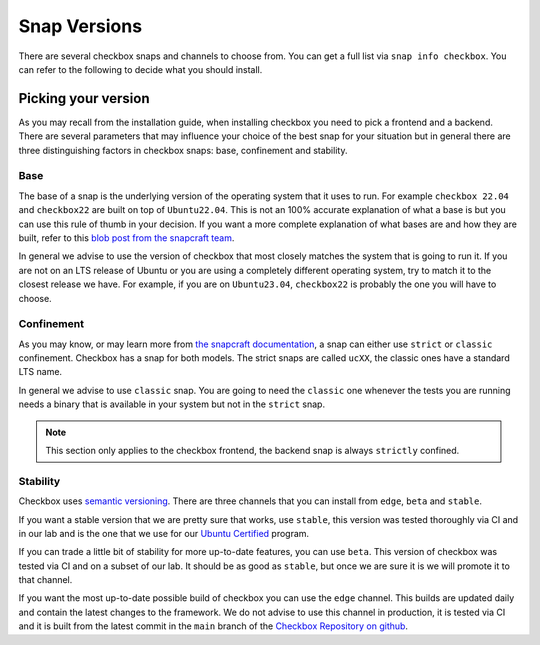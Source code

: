 .. _snap_reference:

===============
Snap Versions
===============

There are several checkbox snaps and channels to choose from. You can
get a full list via ``snap info checkbox``. You can refer to the following
to decide what you should install.

.. _ref_which_snap:

Picking your version
====================

As you may recall from the installation guide, when installing checkbox
you need to pick a frontend and a backend. There are several parameters that
may influence your choice of the best snap for your situation but in general
there are three distinguishing factors in checkbox snaps: base, confinement and
stability.

Base
----

The base of a snap is the underlying version of the operating system
that it uses to run. For example ``checkbox 22.04`` and ``checkbox22``
are built on top of ``Ubuntu22.04``. This is not an 100% accurate
explanation of what a base is but you can use this rule of thumb in your decision.
If you want a more complete explanation of what bases are and how they are built,
refer to this
`blob post from the snapcraft team <https://snapcraft.io/blog/all-about-that-base>`_.

In general we advise to use the version of checkbox that most closely matches the
system that is going to run it. If you are not on an LTS release of Ubuntu or
you are using a completely different operating system, try to match it to
the closest release we have. For example, if you are on ``Ubuntu23.04``,
``checkbox22`` is probably the one you will have to choose.

Confinement
-----------

As you may know, or may learn more from
`the snapcraft documentation <https://snapcraft.io/docs/snap-confinement>`_, a
snap can either use ``strict`` or ``classic`` confinement. Checkbox has a snap
for both models. The strict snaps are called ``ucXX``, the classic ones have a
standard LTS name.

In general we advise to use ``classic`` snap. You are going to need the ``classic``
one whenever the tests you are running needs a binary that is available in your
system but not in the ``strict`` snap.

.. note::

  This section only applies to the checkbox frontend, the backend snap is always
  ``strictly`` confined.

Stability
---------

Checkbox uses `semantic versioning <https://semver.org>`_. There are three channels
that you can install from ``edge``, ``beta`` and ``stable``.

If you want a stable version that we are pretty sure that works, use ``stable``, this
version was tested thoroughly via CI and in our lab and is the one that we use for
our `Ubuntu Certified <https://ubuntu.com/certified>`_ program.

If you can trade a little bit of stability for more up-to-date features, you can use
``beta``. This version of checkbox was tested via CI and on a subset of our lab. It
should be as good as ``stable``, but once we are sure it is we will promote it to
that channel.

If you want the most up-to-date possible build of checkbox you can use the
``edge`` channel. This builds are updated daily and contain the latest changes to
the framework. We do not advise to use this channel in production, it is tested
via CI and it is built from the latest commit in the ``main`` branch of the
`Checkbox Repository on github <https://github.com/canonical/checkbox>`_.
